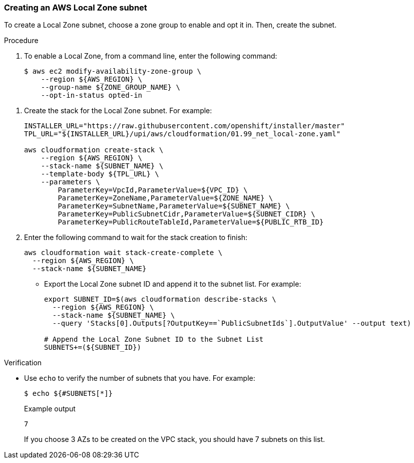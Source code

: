 :_content-type: PROCEDURE
[id="install-creating-aws-local-zones-subnet"]
=== Creating an AWS Local Zone subnet

To create a Local Zone subnet, choose a zone group to enable and opt it in. Then, create the subnet.  

.Procedure

. To enable a Local Zone, from a command line, enter the following command:
+
[source,terminal]
----
$ aws ec2 modify-availability-zone-group \
    --region ${AWS_REGION} \
    --group-name ${ZONE_GROUP_NAME} \
    --opt-in-status opted-in
----

// TODO: GitHub
// TODO: Review yaml--is this only us-west-2-lax-la?
. Create the stack for the Local Zone subnet. For example:
+
[source,terminal]
----
INSTALLER_URL="https://raw.githubusercontent.com/openshift/installer/master"
TPL_URL="${INSTALLER_URL}/upi/aws/cloudformation/01.99_net_local-zone.yaml"

aws cloudformation create-stack \
    --region ${AWS_REGION} \
    --stack-name ${SUBNET_NAME} \
    --template-body ${TPL_URL} \
    --parameters \
        ParameterKey=VpcId,ParameterValue=${VPC_ID} \
        ParameterKey=ZoneName,ParameterValue=${ZONE_NAME} \
        ParameterKey=SubnetName,ParameterValue=${SUBNET_NAME} \
        ParameterKey=PublicSubnetCidr,ParameterValue=${SUBNET_CIDR} \
        ParameterKey=PublicRouteTableId,ParameterValue=${PUBLIC_RTB_ID}
----

. Enter the following command to wait for the stack creation to finish:
+
[source,terminal]
----
aws cloudformation wait stack-create-complete \
  --region ${AWS_REGION} \
  --stack-name ${SUBNET_NAME}
----
// TODO: jq
- Export the Local Zone subnet ID and append it to the subnet list. For example:
+
[source,terminal]
----
export SUBNET_ID=$(aws cloudformation describe-stacks \
  --region ${AWS_REGION} \
  --stack-name ${SUBNET_NAME} \
  --query 'Stacks[0].Outputs[?OutputKey==`PublicSubnetIds`].OutputValue' --output text)

# Append the Local Zone Subnet ID to the Subnet List
SUBNETS+=(${SUBNET_ID})
----

.Verification

* Use `echo` to verify the number of subnets that you have. For example:
+
[source,terminal]
----
$ echo ${#SUBNETS[*]}
----
+
.Example output
[source,terminal]
----
7
----
+
If you choose 3 AZs to be created on the VPC stack, you should have 7 subnets on this list.